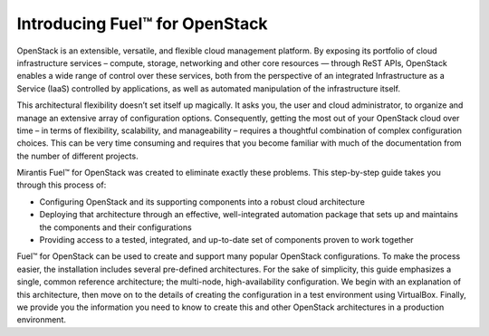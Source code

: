 .. index:: Introduction

.. _Introduction:

Introducing Fuel™ for OpenStack
===============================

OpenStack is an extensible, versatile, and flexible cloud management 
platform. By exposing its portfolio of cloud infrastructure services – 
compute, storage, networking and other core resources — through ReST APIs, 
OpenStack enables a wide range of control over these services, both from the 
perspective of an integrated Infrastructure as a Service (IaaS) controlled 
by applications, as well as automated manipulation of the infrastructure 
itself.

This architectural flexibility doesn’t set itself up magically. It asks you, 
the user and cloud administrator, to organize and manage an extensive array 
of configuration options. Consequently, getting the most out of your 
OpenStack cloud over time – in terms of flexibility, scalability, and 
manageability – requires a thoughtful combination of complex configuration 
choices. This can be very time consuming and requires that you become 
familiar with much of the documentation from the number of different projects.

Mirantis Fuel™ for OpenStack was created to eliminate exactly these problems. 
This step-by-step guide takes you through this process of:

* Configuring OpenStack and its supporting components into a robust cloud 
  architecture
* Deploying that architecture through an effective, well-integrated automation 
  package that sets up and maintains the components and their configurations
* Providing access to a tested, integrated, and up-to-date set of components 
  proven to work together

Fuel™ for OpenStack can be used to create and support many popular OpenStack 
configurations. To make the process easier, the installation includes several 
pre-defined architectures. For the sake of simplicity, this guide emphasizes 
a single, common reference architecture; the multi-node, high-availability 
configuration. We begin with an explanation of this architecture, then move 
on to the details of creating the configuration in a test environment using 
VirtualBox. Finally, we provide you the information you need to know to create 
this and other OpenStack architectures in a production environment.

